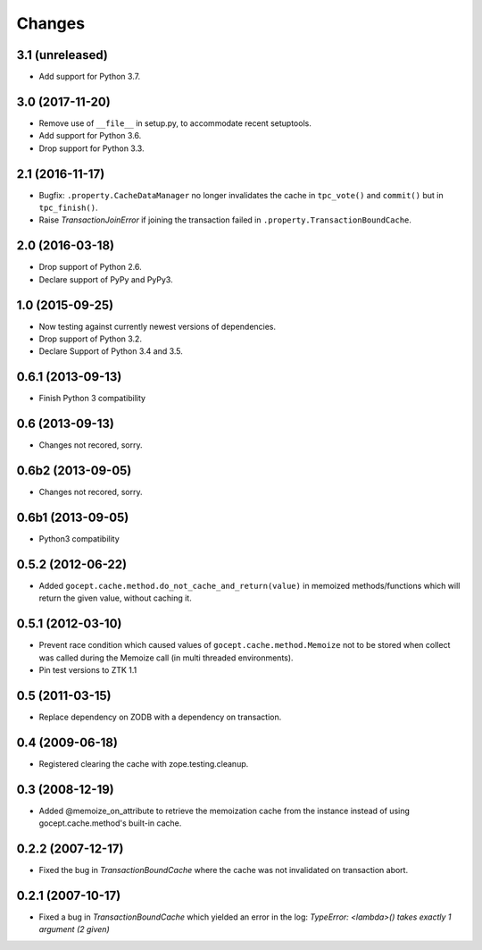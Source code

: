 =======
Changes
=======

3.1 (unreleased)
================

- Add support for Python 3.7.


3.0 (2017-11-20)
================

- Remove use of ``__file__`` in setup.py, to accommodate recent setuptools.

- Add support for Python 3.6.

- Drop support for Python 3.3.


2.1 (2016-11-17)
================

- Bugfix: ``.property.CacheDataManager`` no longer invalidates the cache in
  ``tpc_vote()`` and ``commit()`` but in ``tpc_finish()``.

- Raise `TransactionJoinError` if joining the transaction failed in
  ``.property.TransactionBoundCache``.


2.0 (2016-03-18)
================

- Drop support of Python 2.6.

- Declare support of PyPy and PyPy3.


1.0 (2015-09-25)
================

- Now testing against currently newest versions of dependencies.

- Drop support of Python 3.2.

- Declare Support of Python 3.4 and 3.5.


0.6.1 (2013-09-13)
==================

- Finish Python 3 compatibility


0.6 (2013-09-13)
================

- Changes not recored, sorry.


0.6b2 (2013-09-05)
==================

- Changes not recored, sorry.


0.6b1 (2013-09-05)
==================

- Python3 compatibility


0.5.2 (2012-06-22)
==================

- Added ``gocept.cache.method.do_not_cache_and_return(value)`` in memoized
  methods/functions which will return the given value, without caching it.

0.5.1 (2012-03-10)
==================

- Prevent race condition which caused values of ``gocept.cache.method.Memoize``
  not to be stored when collect was called during the Memoize call
  (in multi threaded environments).

- Pin test versions to ZTK 1.1

0.5 (2011-03-15)
================

- Replace dependency on ZODB with a dependency on transaction.

0.4 (2009-06-18)
================

- Registered clearing the cache with zope.testing.cleanup.

0.3 (2008-12-19)
================

- Added @memoize_on_attribute to retrieve the memoization cache from the
  instance instead of using gocept.cache.method's built-in cache.

0.2.2 (2007-12-17)
==================

- Fixed the bug in `TransactionBoundCache` where the cache was not invalidated
  on transaction abort.

0.2.1 (2007-10-17)
==================

- Fixed a bug in `TransactionBoundCache` which yielded an error in the log:
  `TypeError: <lambda>() takes exactly 1 argument (2 given)`
